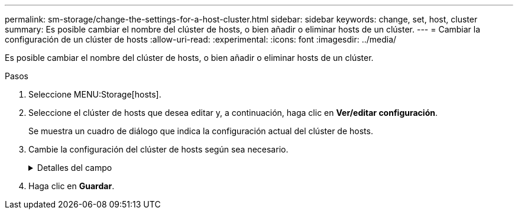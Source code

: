 ---
permalink: sm-storage/change-the-settings-for-a-host-cluster.html 
sidebar: sidebar 
keywords: change, set, host, cluster 
summary: Es posible cambiar el nombre del clúster de hosts, o bien añadir o eliminar hosts de un clúster. 
---
= Cambiar la configuración de un clúster de hosts
:allow-uri-read: 
:experimental: 
:icons: font
:imagesdir: ../media/


[role="lead"]
Es posible cambiar el nombre del clúster de hosts, o bien añadir o eliminar hosts de un clúster.

.Pasos
. Seleccione MENU:Storage[hosts].
. Seleccione el clúster de hosts que desea editar y, a continuación, haga clic en *Ver/editar configuración*.
+
Se muestra un cuadro de diálogo que indica la configuración actual del clúster de hosts.

. Cambie la configuración del clúster de hosts según sea necesario.
+
.Detalles del campo
[%collapsible]
====
[cols="2*"]
|===
| Ajuste | Descripción 


 a| 
Nombre
 a| 
Es posible especificar el nombre provisto por el usuario del clúster de hosts. Es necesario especificar el nombre de un clúster.



 a| 
Hosts asociados
 a| 
Para agregar un host, haga clic en el cuadro *hosts asociados* y, a continuación, seleccione un nombre de host en la lista desplegable. El nombre de host no se puede introducir manualmente.

Para eliminar un host, haga clic en *X* junto al nombre de host.

|===
====
. Haga clic en *Guardar*.

